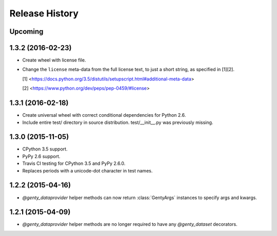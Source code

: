 .. :changelog:

Release History
---------------

Upcoming
++++++++

1.3.2 (2016-02-23)
++++++++++++++++++

- Create wheel with license file.
- Change the ``license`` meta-data from the full license text, to just a short
  string, as specified in [1][2].

  [1] <https://docs.python.org/3.5/distutils/setupscript.html#additional-meta-data>

  [2] <https://www.python.org/dev/peps/pep-0459/#license>

1.3.1 (2016-02-18)
++++++++++++++++++

- Create universal wheel with correct conditional dependencies for Python 2.6.
- Include entire test/ directory in source distribution. test/__init__.py was
  previously missing.

1.3.0 (2015-11-05)
++++++++++++++++++

- CPython 3.5 support.
- PyPy 2.6 support.
- Travis CI testing for CPython 3.5 and PyPy 2.6.0.
- Replaces periods with a unicode-dot character in test names.

1.2.2 (2015-04-16)
++++++++++++++++++

- `@genty_dataprovider` helper methods can now return :class:`GentyArgs`
  instances to specify args and kwargs.

1.2.1 (2015-04-09)
++++++++++++++++++

- `@genty_dataprovider` helper methods are no longer required to have any
  `@genty_dataset` decorators.